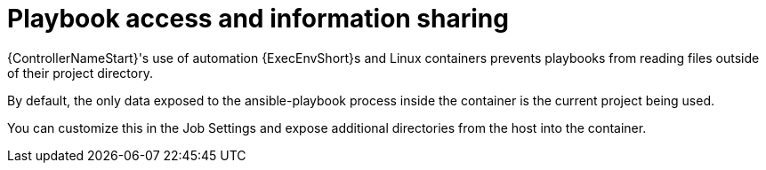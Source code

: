 :_mod-docs-content-type: CONCEPT

[id="con-controller-playbook-access-info-sharing_{context}"]

= Playbook access and information sharing

[role="_abstract"]
{ControllerNameStart}'s use of automation {ExecEnvShort}s and Linux containers prevents playbooks from reading files outside of their project directory.

By default, the only data exposed to the ansible-playbook process inside the container is the current project being used.

You can customize this in the Job Settings and expose additional directories from the host into the container.
